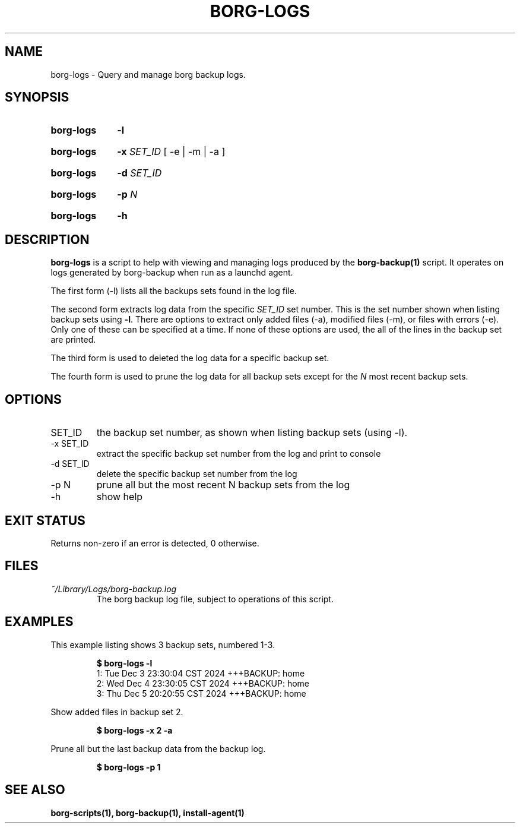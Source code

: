 .TH "BORG-LOGS" "1" "2024-12-09" "borg-scripts 0.1"

.SH NAME
.P
borg-logs \- Query and manage borg backup logs.

.SH SYNOPSIS
.SY borg-logs
.B \-l
.YS
.SY borg-logs
.B \-x
.I SET_ID
.RB  [\~\-e\~|\~\-m\~|\~\-a\~]
.YS
.SY borg-logs
.B \-d
.I SET_ID
.YS
.SY borg-logs
.B \-p
.I N
.YS
.SY borg-logs
.B \-h
.YS

.SH DESCRIPTION
.P
.B borg-logs
is a script to help with viewing and managing logs produced by the
.B borg-backup(1)
script. It operates on logs generated by borg-backup when run as a launchd
agent.
.P
The first form (\-l) lists all the backups sets found in the log file.
.P
The second form extracts log data from the specific
.I SET_ID
set number. This is the set number shown when listing backup sets using
.B \-l\c
\&. There are options to extract only added files (\-a), modified files (\-m),
or files with errors (\-e). Only one of these can be specified at a time. If
none of these options are used, the all of the lines in the backup set are
printed.
.P
The third form is used to deleted the log data for a specific backup set.
.P
The fourth form is used to prune the log data for all backup sets except for
the
.I N
most recent backup sets.
.
.SH OPTIONS
.IP SET_ID
the backup set number, as shown when listing backup sets (using \-l).
.IP "-x SET_ID"
extract the specific backup set number from the log and print to console
.IP "-d SET_ID"
delete the specific backup set number from the log
.IP "-p N"
prune all but the most recent N backup sets from the log
.IP "-h"
show help
.
.SH EXIT STATUS
.P
Returns non-zero if an error is detected, 0 otherwise.
.SH FILES
.I ~/Library/Logs/borg-backup.log
.RS
The borg backup log file, subject to operations of this script.
.RE
.
.SH EXAMPLES
.P
This example listing shows 3 backup sets, numbered 1\-3.
.P
.RS
.EX
.B $ borg-logs \-l
1: Tue Dec  3 23:30:04 CST 2024 +++BACKUP: home
2: Wed Dec  4 23:30:05 CST 2024 +++BACKUP: home
3: Thu Dec  5 20:20:55 CST 2024 +++BACKUP: home
.EE
.RE
.P
.P
Show added files in backup set 2.
.P
.RS
.EX
.B $ borg-logs \-x 2 -a
.EE
.RE
.P
.P
Prune all but the last backup data from the backup log.
.P
.RS
.EX
.B $ borg-logs -p 1
.EE
.RE
.SH SEE ALSO
.BR borg-scripts(1),
.BR borg-backup(1),
.BR install-agent(1)
